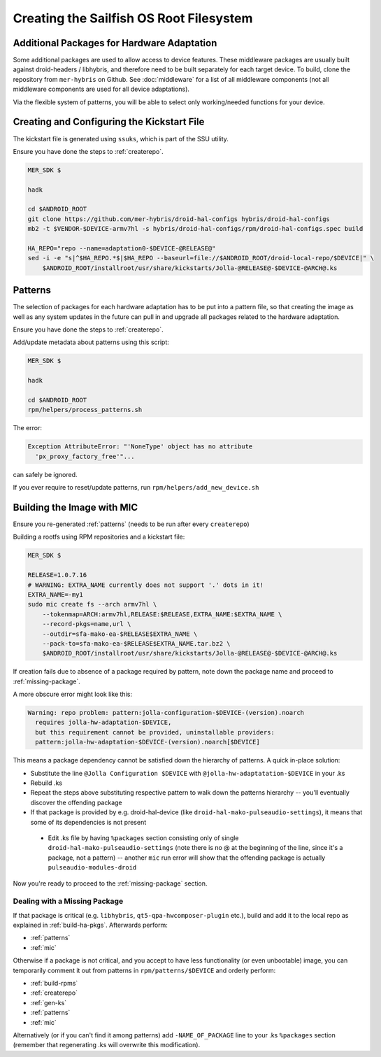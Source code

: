 Creating the Sailfish OS Root Filesystem
========================================

Additional Packages for Hardware Adaptation
-------------------------------------------

Some additional packages are used to allow access to device features. These
middleware packages are usually built against droid-headers / libhybris, and
therefore need to be built separately for each target device. To build,
clone the repository from ``mer-hybris`` on Github.
See :doc:`middleware` for a list of all middleware components (not
all middleware components are used for all device adaptations).

Via the flexible system of patterns, you will be able to select only
working/needed functions for your device.

.. _gen-ks:

Creating and Configuring the Kickstart File
------------------------------

The kickstart file is generated using ``ssuks``, which is part of the
SSU utility.

Ensure you have done the steps to :ref:`createrepo`.

.. code-block:: console

  MER_SDK $

  hadk

  cd $ANDROID_ROOT
  git clone https://github.com/mer-hybris/droid-hal-configs hybris/droid-hal-configs
  mb2 -t $VENDOR-$DEVICE-armv7hl -s hybris/droid-hal-configs/rpm/droid-hal-configs.spec build

  HA_REPO="repo --name=adaptation0-$DEVICE-@RELEASE@"
  sed -i -e "s|^$HA_REPO.*$|$HA_REPO --baseurl=file://$ANDROID_ROOT/droid-local-repo/$DEVICE|" \
      $ANDROID_ROOT/installroot/usr/share/kickstarts/Jolla-@RELEASE@-$DEVICE-@ARCH@.ks

.. _patterns:

Patterns
--------

The selection of packages for each hardware adaptation has to be put into
a pattern file, so that creating the image as well as any system updates in
the future can pull in and upgrade all packages related to the hardware
adaptation.

Ensure you have done the steps to :ref:`createrepo`.

Add/update metadata about patterns using this script:

.. code-block:: console

    MER_SDK $

    hadk

    cd $ANDROID_ROOT
    rpm/helpers/process_patterns.sh

The error:

.. code-block:: console

  Exception AttributeError: "'NoneType' object has no attribute
    'px_proxy_factory_free'"...

can safely be ignored.

If you ever require to reset/update patterns, run
``rpm/helpers/add_new_device.sh``

.. _mic:

Building the Image with MIC
---------------------------

Ensure you re-generated :ref:`patterns` (needs to be run after every
``createrepo``)

Building a rootfs using RPM repositories and a kickstart file:

.. code-block:: console

  MER_SDK $

  RELEASE=1.0.7.16
  # WARNING: EXTRA_NAME currently does not support '.' dots in it!
  EXTRA_NAME=-my1
  sudo mic create fs --arch armv7hl \
      --tokenmap=ARCH:armv7hl,RELEASE:$RELEASE,EXTRA_NAME:$EXTRA_NAME \
      --record-pkgs=name,url \
      --outdir=sfa-mako-ea-$RELEASE$EXTRA_NAME \
      --pack-to=sfa-mako-ea-$RELEASE$EXTRA_NAME.tar.bz2 \
      $ANDROID_ROOT/installroot/usr/share/kickstarts/Jolla-@RELEASE@-$DEVICE-@ARCH@.ks

If creation fails due to absence of a package required by pattern, note down
the package name and proceed to :ref:`missing-package`.

A more obscure error might look like this:

.. code-block:: console

  Warning: repo problem: pattern:jolla-configuration-$DEVICE-(version).noarch
    requires jolla-hw-adaptation-$DEVICE,
    but this requirement cannot be provided, uninstallable providers:
    pattern:jolla-hw-adaptation-$DEVICE-(version).noarch[$DEVICE]

This means a package dependency cannot be satisfied down the hierarchy of
patterns. A quick in-place solution:

* Substitute the line ``@Jolla Configuration $DEVICE`` with
  ``@jolla-hw-adaptatation-$DEVICE`` in your .ks

* Rebuild .ks

* Repeat the steps above substituting respective pattern to walk down the
  patterns hierarchy -- you'll eventually discover the offending package

* If that package is provided by e.g. droid-hal-device (like
  ``droid-hal-mako-pulseaudio-settings``), it means that some of its dependencies
  is not present

 * Edit .ks file by having ``%packages`` section consisting only of single
   ``droid-hal-mako-pulseaudio-settings`` (note there is no @ at the beginning
   of the line, since it's a package, not a pattern) -- another ``mic`` run error
   will show that the offending package is actually ``pulseaudio-modules-droid``

Now you're ready to proceed to the :ref:`missing-package` section.

.. _missing-package:

Dealing with a Missing Package
``````````````````````````````
If that package is critical (e.g. ``libhybris``, ``qt5-qpa-hwcomposer-plugin`` etc.),
build and add it to the local repo as explained in :ref:`build-ha-pkgs`.
Afterwards perform:

* :ref:`patterns`
* :ref:`mic`

Otherwise if a package is not critical, and you accept to have less
functionality (or even unbootable) image, you can temporarily comment it out
from patterns in ``rpm/patterns/$DEVICE`` and orderly perform:

* :ref:`build-rpms`
* :ref:`createrepo`
* :ref:`gen-ks`
* :ref:`patterns`
* :ref:`mic`

Alternatively (or if you can't find it among patterns) add ``-NAME_OF_PACKAGE`` line
to your .ks ``%packages`` section (remember that regenerating .ks will overwrite this
modification).

